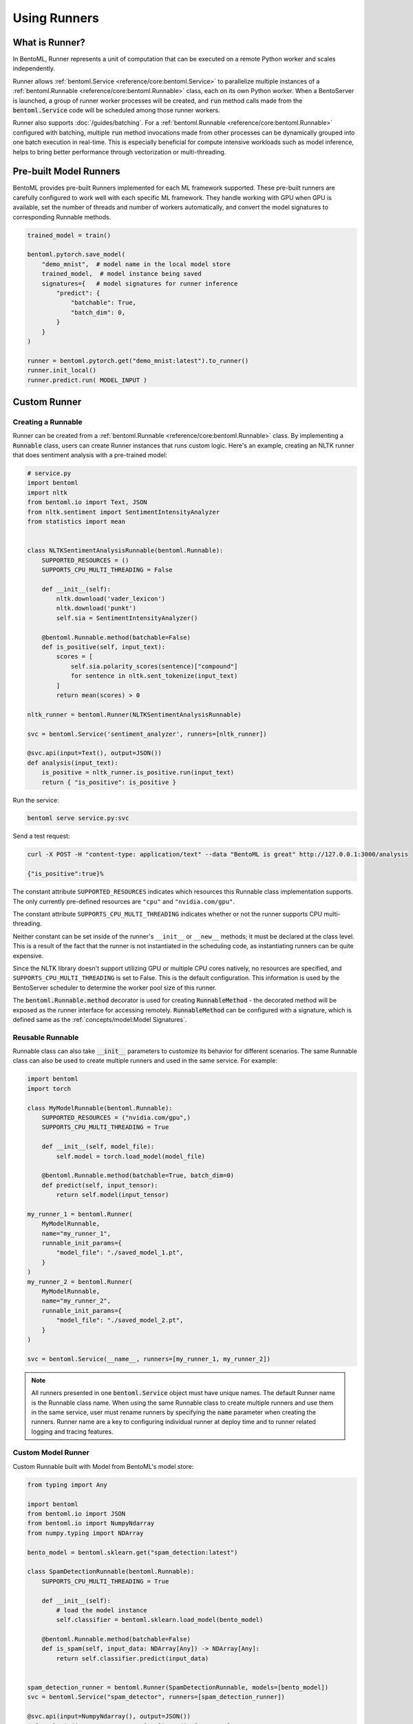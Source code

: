 =============
Using Runners
=============

What is Runner?
---------------

In BentoML, Runner represents a unit of computation that can be executed on a remote
Python worker and scales independently.

Runner allows :ref:`bentoml.Service <reference/core:bentoml.Service>` to parallelize
multiple instances of a :ref:`bentoml.Runnable <reference/core:bentoml.Runnable>` class,
each on its own Python worker. When a BentoServer is launched, a group of runner worker
processes will be created, and :code:`run` method calls made from the
:code:`bentoml.Service` code will be scheduled among those runner workers.

Runner also supports :doc:`/guides/batching`. For a
:ref:`bentoml.Runnable <reference/core:bentoml.Runnable>` configured with batching,
multiple :code:`run` method invocations made from other processes can be dynamically
grouped into one batch execution in real-time. This is especially beneficial for compute
intensive workloads such as model inference, helps to bring better performance through
vectorization or multi-threading.


Pre-built Model Runners
-----------------------

BentoML provides pre-built Runners implemented for each ML framework supported. These
pre-built runners are carefully configured to work well with each specific ML framework.
They handle working with GPU when GPU is available, set the number of threads and number
of workers automatically, and convert the model signatures to corresponding Runnable
methods.

.. code:: python

    trained_model = train()

    bentoml.pytorch.save_model(
        "demo_mnist",  # model name in the local model store
        trained_model,  # model instance being saved
        signatures={   # model signatures for runner inference
            "predict": {
                "batchable": True,
                "batch_dim": 0,
            }
        }
    )

    runner = bentoml.pytorch.get("demo_mnist:latest").to_runner()
    runner.init_local()
    runner.predict.run( MODEL_INPUT )


Custom Runner
-------------

Creating a Runnable
^^^^^^^^^^^^^^^^^^^

Runner can be created from a :ref:`bentoml.Runnable <reference/core:bentoml.Runnable>`
class. By implementing a :code:`Runnable` class, users can create Runner instances that
runs custom logic. Here's an example, creating an NLTK runner that does sentiment
analysis with a pre-trained model:

.. code:: python

    # service.py
    import bentoml
    import nltk
    from bentoml.io import Text, JSON
    from nltk.sentiment import SentimentIntensityAnalyzer
    from statistics import mean


    class NLTKSentimentAnalysisRunnable(bentoml.Runnable):
        SUPPORTED_RESOURCES = ()
        SUPPORTS_CPU_MULTI_THREADING = False

        def __init__(self):
            nltk.download('vader_lexicon')
            nltk.download('punkt')
            self.sia = SentimentIntensityAnalyzer()

        @bentoml.Runnable.method(batchable=False)
        def is_positive(self, input_text):
            scores = [
                self.sia.polarity_scores(sentence)["compound"]
                for sentence in nltk.sent_tokenize(input_text)
            ]
            return mean(scores) > 0

    nltk_runner = bentoml.Runner(NLTKSentimentAnalysisRunnable)

    svc = bentoml.Service('sentiment_analyzer', runners=[nltk_runner])

    @svc.api(input=Text(), output=JSON())
    def analysis(input_text):
        is_positive = nltk_runner.is_positive.run(input_text)
        return { "is_positive": is_positive }

Run the service:

.. code:: bash

    bentoml serve service.py:svc

Send a test request:

.. code:: bash

    curl -X POST -H "content-type: application/text" --data "BentoML is great" http://127.0.0.1:3000/analysis

    {"is_positive":true}%


The constant attribute ``SUPPORTED_RESOURCES`` indicates which resources this Runnable class
implementation supports. The only currently pre-defined resources are ``"cpu"`` and
``"nvidia.com/gpu"``.

The constant attribute ``SUPPORTS_CPU_MULTI_THREADING`` indicates whether or not the runner supports
CPU multi-threading.

Neither constant can be set inside of the runner's ``__init__`` or ``__new__`` methods; it must be
declared at the class level. This is a result of the fact that the runner is not instantiated in the
scheduling code, as instantiating runners can be quite expensive.

Since the NLTK library doesn't support utilizing GPU or multiple CPU cores natively, no resources
are specified, and ``SUPPORTS_CPU_MULTI_THREADING`` is set to False. This is the default configuration.
This information is used by the BentoServer scheduler to determine the worker pool size of this
runner.

The :code:`bentoml.Runnable.method` decorator is used for creating
:code:`RunnableMethod` - the decorated method will be exposed as the runner interface
for accessing remotely. :code:`RunnableMethod` can be configured with a signature,
which is defined same as the :ref:`concepts/model:Model Signatures`.


Reusable Runnable
^^^^^^^^^^^^^^^^^

Runnable class can also take :code:`__init__` parameters to customize its behavior for
different scenarios. The same Runnable class can also be used to create multiple runners
and used in the same service. For example:

.. code:: python

    import bentoml
    import torch

    class MyModelRunnable(bentoml.Runnable):
        SUPPORTED_RESOURCES = ("nvidia.com/gpu",)
        SUPPORTS_CPU_MULTI_THREADING = True

        def __init__(self, model_file):
            self.model = torch.load_model(model_file)

        @bentoml.Runnable.method(batchable=True, batch_dim=0)
        def predict(self, input_tensor):
            return self.model(input_tensor)

    my_runner_1 = bentoml.Runner(
        MyModelRunnable,
        name="my_runner_1",
        runnable_init_params={
            "model_file": "./saved_model_1.pt",
        }
    )
    my_runner_2 = bentoml.Runner(
        MyModelRunnable,
        name="my_runner_2",
        runnable_init_params={
            "model_file": "./saved_model_2.pt",
        }
    )

    svc = bentoml.Service(__name__, runners=[my_runner_1, my_runner_2])

.. note::
    All runners presented in one :code:`bentoml.Service` object must have unique names.
    The default Runner name is the Runnable class name. When using the same Runnable
    class to create multiple runners and use them in the same service, user must rename
    runners by specifying the :code:`name` parameter when creating the runners. Runner
    name are a key to configuring individual runner at deploy time and to runner related
    logging and tracing features.

.. TODO::
    Add example Runnable implementation with a batchable method

Custom Model Runner
^^^^^^^^^^^^^^^^^^^


Custom Runnable built with Model from BentoML's model store:

.. code::

    from typing import Any

    import bentoml
    from bentoml.io import JSON
    from bentoml.io import NumpyNdarray
    from numpy.typing import NDArray

    bento_model = bentoml.sklearn.get("spam_detection:latest")

    class SpamDetectionRunnable(bentoml.Runnable):
        SUPPORTS_CPU_MULTI_THREADING = True

        def __init__(self):
            # load the model instance
            self.classifier = bentoml.sklearn.load_model(bento_model)

        @bentoml.Runnable.method(batchable=False)
        def is_spam(self, input_data: NDArray[Any]) -> NDArray[Any]:
            return self.classifier.predict(input_data)


    spam_detection_runner = bentoml.Runner(SpamDetectionRunnable, models=[bento_model])
    svc = bentoml.Service("spam_detector", runners=[spam_detection_runner])

    @svc.api(input=NumpyNdarray(), output=JSON())
    def analysis(input_text: NDArray[Any]) -> dict[str, Any]:
        return {"res": spam_detection_runner.is_spam.run(input_text)}

.. code::

    import bentoml
    import torch

    bento_model = bentoml.pytorch.get("fraud_detect:latest")

    class MyPytorchRunnable(bentoml.Runnable):
        SUPPORTED_RESOURCES = ()
        SUPPORTS_CPU_MULTI_THREADING = True

        def __init__(self):
            self.model = torch.load_model(bento_model.path)

        @bentoml.Runnable.method(
            batchable=True,
            batch_dim=0,
        )
        def predict(self, input_tensor):
            return self.model(input_tensor)

    my_runner = bentoml.Runner(MyPytorchRunnable, models=[bento_model])


Runner Options
--------------

.. TODO::
    Document detailed list of Runner options

.. code:: python

    my_runner = bentoml.Runner(
        MyRunnable,
        runnable_init_params={"foo": foo, "bar": bar},
        name="custom_runner_name",
        strategy=None, # default strategy will be selected depending on the SUPPORTED_RESOURCES and SUPPORTS_CPU_MULTI_THREADING flag on runnable
        models=[..],

        # below are also configurable via config file:

        # default configs:
        max_batch_size=..  # default max batch size will be applied to all run methods, unless override in the runnable_method_configs
        max_latency_ms=.. # default max latency will be applied to all run methods, unless override in the runnable_method_configs

        runnable_method_configs=[
            {
                method_name="predict",
                max_batch_size=..,
                max_latency_ms=..,
            }
        ],
    )


Specifying Required Resources
-----------------------------

.. TODO::
    Document Runner resource specification, how it works, and how to override it with
    runtime configuration

.. code:: python

    my_runner = bentoml.Runner(MyRunnable, cpu=1)

    my_model_runner = bentoml.pytorch.get("my_model:latest").to_runner(gpu=1)


.. code:: yaml

    runners:
      - name: iris_clf
        cpu: 4
        nvidia_gpu: 0  # requesting 0 GPU
        max_batch_size: 20
      - name: my_custom_runner
        cpu: 2
        nvidia_gpu: 2  # requesting 2 GPUs
        runnable_method_configs:
          - name: "predict"
            max_batch_size: 10
            max_latency_ms: 500


Distributed Runner with Yatai
-----------------------------

`🦄️ Yatai <https://github.com/bentoml/Yatai>`_ provides a more advanced Runner
architecture specifically designed for running large scale inference workloads on a
Kubernetes cluster.

While the standalone :code:`BentoServer` schedules Runner workers on their own Python
processes, the :code:`BentoDeployment` created by Yatai, scales Runner workers in their
own group of `Pods <https://kubernetes.io/docs/concepts/workloads/pods/>`_ and made it
possible to set a different resource requirement for each Runner, and auto-scaling each
Runner separately based on their workloads.


Sample :code:`BentoDeployment` definition file for deploying in Kubernetes:

.. code:: yaml

    apiVersion: yatai.bentoml.org/v1beta1
    kind: BentoDeployment
    spec:
    bento_tag: 'fraud_detector:dpijemevl6nlhlg6'
    autoscaling:
        minReplicas: 3
        maxReplicas: 20
    resources:
        limits:
            cpu: 500m
        requests:
            cpu: 200m
    runners:
    - name: model_runner_a
        autoscaling:
            minReplicas: 1
            maxReplicas: 5
        resources:
            requests:
                nvidia.com/gpu: 1
                cpu: 2000m
            ...

.. TODO::
    add graph explaining Yatai Runner architecture

